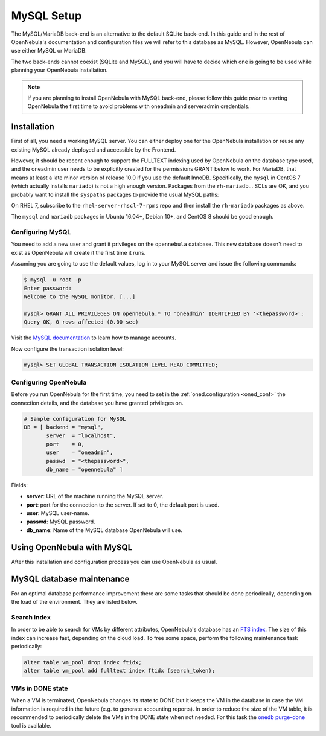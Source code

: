 .. _mysql:
.. _mysql_setup:

==============
MySQL Setup
==============

The MySQL/MariaDB back-end is an alternative to the default SQLite back-end. In this guide and in the rest of OpenNebula's documentation and configuration files we will refer to this database as MySQL. However, OpenNebula can use either MySQL or MariaDB.

The two back-ends cannot coexist (SQLite and MySQL), and you will have to decide which one is going to be used while planning your OpenNebula installation.

.. note:: If you are planning to install OpenNebula with MySQL back-end, please follow this guide *prior* to starting OpenNebula the first time to avoid problems with oneadmin and serveradmin credentials.

.. _mysql_installation:

Installation
============

First of all, you need a working MySQL server. You can either deploy one for the OpenNebula installation or reuse any existing MySQL already deployed and accessible by the Frontend.

However, it should be recent enough to support the FULLTEXT indexing used by OpenNebula on the database type used, and the oneadmin user needs to be explicitly created for the permissions GRANT below to work.  For MariaDB, that means at least a late minor version of release 10.0 if you use the default InnoDB.  Specifically, the ``mysql`` in CentOS 7 (which actually installs ``mariadb``) is not a high enough version.  Packages from the ``rh-mariadb``... SCLs are OK, and you probably want to install the ``syspaths`` packages to provide the usual MySQL paths:

.. prompt:: bash # auto

    # yum install -y centos-release-scl-rh
    # yum install -y rh-mariadb103-mariadb-config-syspaths rh-mariadb103-mariadb-syspaths \
      rh-mariadb103-mariadb-server-syspaths

On RHEL 7, subscribe to the ``rhel-server-rhscl-7-rpms`` repo and then install the ``rh-mariadb`` packages as above.

The ``mysql`` and ``mariadb`` packages in Ubuntu 16.04+, Debian 10+, and CentOS 8 should be good enough.

Configuring MySQL
-----------------

You need to add a new user and grant it privileges on the ``opennebula`` database. This new database doesn't need to exist as OpenNebula will create it the first time it runs.

Assuming you are going to use the default values, log in to your MySQL server and issue the following commands:

.. code::

    $ mysql -u root -p
    Enter password:
    Welcome to the MySQL monitor. [...]

    mysql> GRANT ALL PRIVILEGES ON opennebula.* TO 'oneadmin' IDENTIFIED BY '<thepassword>';
    Query OK, 0 rows affected (0.00 sec)

Visit the `MySQL documentation <http://dev.mysql.com/doc/refman/5.7/en/user-account-management.html>`__ to learn how to manage accounts.

Now configure the transaction isolation level:

.. code::

    mysql> SET GLOBAL TRANSACTION ISOLATION LEVEL READ COMMITTED;


Configuring OpenNebula
----------------------

Before you run OpenNebula for the first time, you need to set in the :ref:`oned.configuration <oned_conf>` the connection details, and the database you have granted privileges on.

.. code::

    # Sample configuration for MySQL
    DB = [ backend = "mysql",
           server  = "localhost",
           port    = 0,
           user    = "oneadmin",
           passwd  = "<thepassword>",
           db_name = "opennebula" ]

Fields:

* **server**: URL of the machine running the MySQL server.
* **port**: port for the connection to the server. If set to 0, the default port is used.
* **user**: MySQL user-name.
* **passwd**: MySQL password.
* **db_name**: Name of the MySQL database OpenNebula will use.

Using OpenNebula with MySQL
===========================

After this installation and configuration process you can use OpenNebula as usual.

.. _mysql_maintenance:

MySQL database maintenance
===========================

For an optimal database performance improvement there are some tasks that should be done periodically, depending on the load of the environment. They are listed below.

Search index
----------------------

In order to be able to search for VMs by different attributes, OpenNebula's database has an `FTS index <https://dev.mysql.com/doc/refman/5.6/en/innodb-fulltext-index.html>`__. The size of this index can increase fast, depending on the cloud load. To free some space, perform the following maintenance task periodically:

.. code::

   alter table vm_pool drop index ftidx;
   alter table vm_pool add fulltext index ftidx (search_token);

VMs in DONE state
----------------------

When a VM is terminated, OpenNebula changes its state to DONE but it keeps the VM in the database in case the VM information is required in the future (e.g. to generate accounting reports). In order to reduce the size of the VM table, it is recommended to periodically delete the VMs in the DONE state when not needed. For this task the `onedb purge-done <http://docs.opennebula.org/5.8/deployment/references/onedb.html#onedb-purge-done>`__ tool is available.
